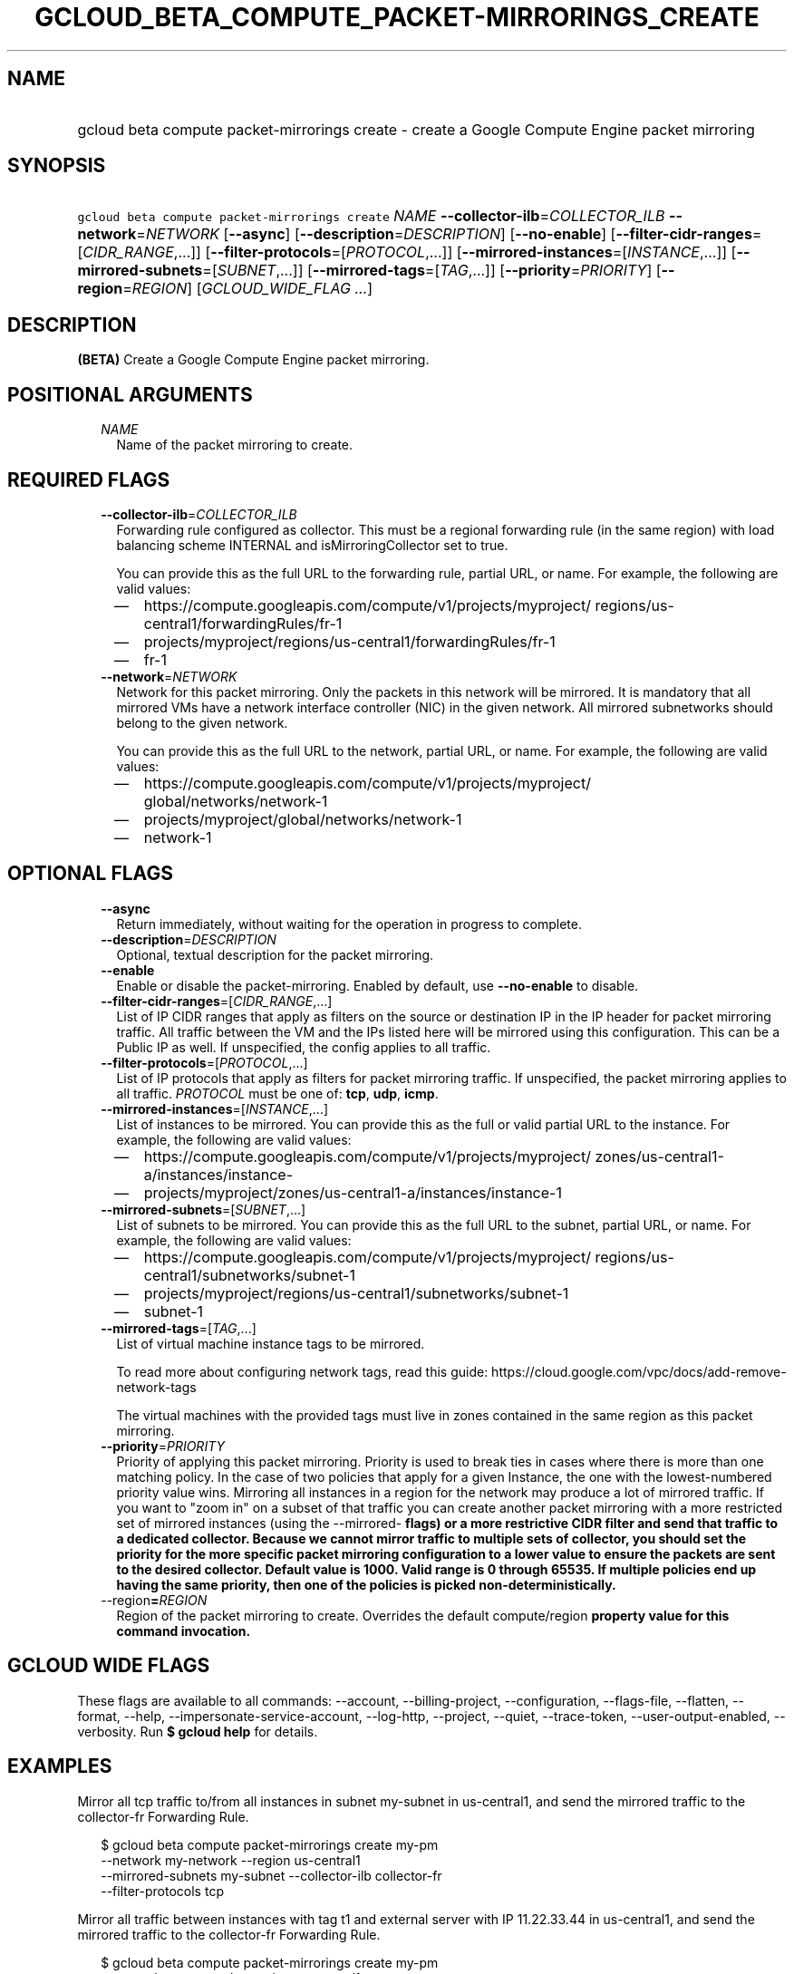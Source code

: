 
.TH "GCLOUD_BETA_COMPUTE_PACKET\-MIRRORINGS_CREATE" 1



.SH "NAME"
.HP
gcloud beta compute packet\-mirrorings create \- create a Google Compute Engine packet mirroring



.SH "SYNOPSIS"
.HP
\f5gcloud beta compute packet\-mirrorings create\fR \fINAME\fR \fB\-\-collector\-ilb\fR=\fICOLLECTOR_ILB\fR \fB\-\-network\fR=\fINETWORK\fR [\fB\-\-async\fR] [\fB\-\-description\fR=\fIDESCRIPTION\fR] [\fB\-\-no\-enable\fR] [\fB\-\-filter\-cidr\-ranges\fR=[\fICIDR_RANGE\fR,...]] [\fB\-\-filter\-protocols\fR=[\fIPROTOCOL\fR,...]] [\fB\-\-mirrored\-instances\fR=[\fIINSTANCE\fR,...]] [\fB\-\-mirrored\-subnets\fR=[\fISUBNET\fR,...]] [\fB\-\-mirrored\-tags\fR=[\fITAG\fR,...]] [\fB\-\-priority\fR=\fIPRIORITY\fR] [\fB\-\-region\fR=\fIREGION\fR] [\fIGCLOUD_WIDE_FLAG\ ...\fR]



.SH "DESCRIPTION"

\fB(BETA)\fR Create a Google Compute Engine packet mirroring.



.SH "POSITIONAL ARGUMENTS"

.RS 2m
.TP 2m
\fINAME\fR
Name of the packet mirroring to create.


.RE
.sp

.SH "REQUIRED FLAGS"

.RS 2m
.TP 2m
\fB\-\-collector\-ilb\fR=\fICOLLECTOR_ILB\fR
Forwarding rule configured as collector. This must be a regional forwarding rule
(in the same region) with load balancing scheme INTERNAL and
isMirroringCollector set to true.

You can provide this as the full URL to the forwarding rule, partial URL, or
name. For example, the following are valid values:
.RS 2m
.IP "\(em" 2m
https://compute.googleapis.com/compute/v1/projects/myproject/
regions/us\-central1/forwardingRules/fr\-1
.IP "\(em" 2m
projects/myproject/regions/us\-central1/forwardingRules/fr\-1
.IP "\(em" 2m
fr\-1
.RE
.RE
.sp

.RS 2m
.TP 2m
\fB\-\-network\fR=\fINETWORK\fR
Network for this packet mirroring. Only the packets in this network will be
mirrored. It is mandatory that all mirrored VMs have a network interface
controller (NIC) in the given network. All mirrored subnetworks should belong to
the given network.

You can provide this as the full URL to the network, partial URL, or name. For
example, the following are valid values:
.RS 2m
.IP "\(em" 2m
https://compute.googleapis.com/compute/v1/projects/myproject/
global/networks/network\-1
.IP "\(em" 2m
projects/myproject/global/networks/network\-1
.IP "\(em" 2m
network\-1
.RE
.RE
.sp



.SH "OPTIONAL FLAGS"

.RS 2m
.TP 2m
\fB\-\-async\fR
Return immediately, without waiting for the operation in progress to complete.

.TP 2m
\fB\-\-description\fR=\fIDESCRIPTION\fR
Optional, textual description for the packet mirroring.

.TP 2m
\fB\-\-enable\fR
Enable or disable the packet\-mirroring. Enabled by default, use
\fB\-\-no\-enable\fR to disable.

.TP 2m
\fB\-\-filter\-cidr\-ranges\fR=[\fICIDR_RANGE\fR,...]
List of IP CIDR ranges that apply as filters on the source or destination IP in
the IP header for packet mirroring traffic. All traffic between the VM and the
IPs listed here will be mirrored using this configuration. This can be a Public
IP as well. If unspecified, the config applies to all traffic.

.TP 2m
\fB\-\-filter\-protocols\fR=[\fIPROTOCOL\fR,...]
List of IP protocols that apply as filters for packet mirroring traffic. If
unspecified, the packet mirroring applies to all traffic. \fIPROTOCOL\fR must be
one of: \fBtcp\fR, \fBudp\fR, \fBicmp\fR.

.TP 2m
\fB\-\-mirrored\-instances\fR=[\fIINSTANCE\fR,...]
List of instances to be mirrored. You can provide this as the full or valid
partial URL to the instance. For example, the following are valid values:
.RS 2m
.IP "\(em" 2m
https://compute.googleapis.com/compute/v1/projects/myproject/
zones/us\-central1\-a/instances/instance\-
.IP "\(em" 2m
projects/myproject/zones/us\-central1\-a/instances/instance\-1
.RE
.RE
.sp

.RS 2m
.TP 2m
\fB\-\-mirrored\-subnets\fR=[\fISUBNET\fR,...]
List of subnets to be mirrored. You can provide this as the full URL to the
subnet, partial URL, or name. For example, the following are valid values:
.RS 2m
.IP "\(em" 2m
https://compute.googleapis.com/compute/v1/projects/myproject/
regions/us\-central1/subnetworks/subnet\-1
.IP "\(em" 2m
projects/myproject/regions/us\-central1/subnetworks/subnet\-1
.IP "\(em" 2m
subnet\-1
.RE
.RE
.sp

.RS 2m
.TP 2m
\fB\-\-mirrored\-tags\fR=[\fITAG\fR,...]
List of virtual machine instance tags to be mirrored.

To read more about configuring network tags, read this guide:
https://cloud.google.com/vpc/docs/add\-remove\-network\-tags

The virtual machines with the provided tags must live in zones contained in the
same region as this packet mirroring.

.TP 2m
\fB\-\-priority\fR=\fIPRIORITY\fR
Priority of applying this packet mirroring. Priority is used to break ties in
cases where there is more than one matching policy. In the case of two policies
that apply for a given Instance, the one with the lowest\-numbered priority
value wins. Mirroring all instances in a region for the network may produce a
lot of mirrored traffic. If you want to "zoom in" on a subset of that traffic
you can create another packet mirroring with a more restricted set of mirrored
instances (using the \-\-mirrored\-\fB flags) or a more restrictive CIDR filter
and send that traffic to a dedicated collector. Because we cannot mirror traffic
to multiple sets of collector, you should set the priority for the more specific
packet mirroring configuration to a lower value to ensure the packets are sent
to the desired collector. Default value is 1000. Valid range is 0 through 65535.
If multiple policies end up having the same priority, then one of the policies
is picked non\-deterministically.

.TP 2m
\fR\-\-region\fB=\fIREGION\fR
Region of the packet mirroring to create. Overrides the default
\fRcompute/region\fB property value for this command invocation.


\fR
.RE
.sp

.SH "GCLOUD WIDE FLAGS"

These flags are available to all commands: \-\-account, \-\-billing\-project,
\-\-configuration, \-\-flags\-file, \-\-flatten, \-\-format, \-\-help,
\-\-impersonate\-service\-account, \-\-log\-http, \-\-project, \-\-quiet,
\-\-trace\-token, \-\-user\-output\-enabled, \-\-verbosity. Run \fB$ gcloud
help\fR for details.



.SH "EXAMPLES"

Mirror all tcp traffic to/from all instances in subnet my\-subnet in
us\-central1, and send the mirrored traffic to the collector\-fr Forwarding
Rule.

.RS 2m
$ gcloud beta compute packet\-mirrorings create my\-pm
  \-\-network my\-network \-\-region us\-central1
  \-\-mirrored\-subnets my\-subnet \-\-collector\-ilb collector\-fr
  \-\-filter\-protocols tcp
.RE

Mirror all traffic between instances with tag t1 and external server with IP
11.22.33.44 in us\-central1, and send the mirrored traffic to the collector\-fr
Forwarding Rule.

.RS 2m
$ gcloud beta compute packet\-mirrorings create my\-pm
  \-\-network my\-network \-\-region us\-central1
  \-\-mirrored\-tags t1 \-\-collector\-ilb collector\-fr
  \-\-filter\-cidr\-ranges 11.22.33.44/32
.RE



.SH "NOTES"

This command is currently in BETA and may change without notice. This variant is
also available:

.RS 2m
$ gcloud alpha compute packet\-mirrorings create
.RE


